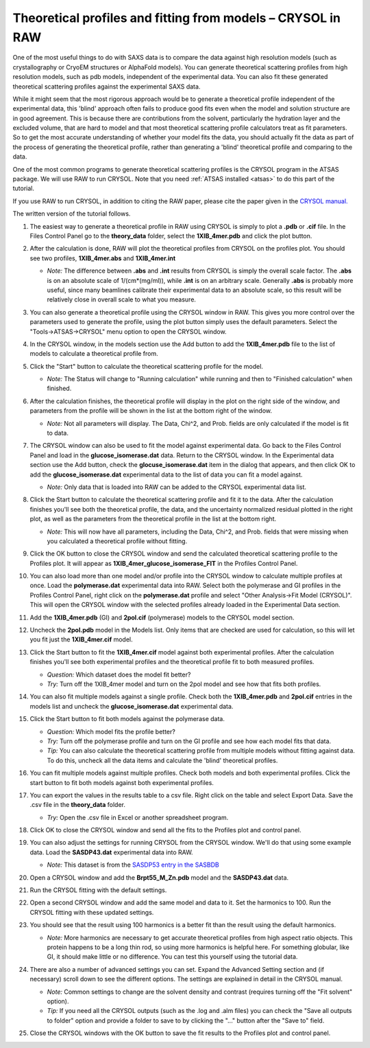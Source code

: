 Theoretical profiles and fitting from models – CRYSOL in RAW
^^^^^^^^^^^^^^^^^^^^^^^^^^^^^^^^^^^^^^^^^^^^^^^^^^^^^^^^^^^^^^^
.. _crysol_tutorial:

One of the most useful things to do with SAXS data is to compare the data
against high resolution models (such as crystallography or CryoEM structures or
AlphaFold models). You can generate theoretical scattering profiles from
high resolution models, such as pdb models, independent of the experimental
data. You can also fit these generated theoretical scattering profiles against
the experimental SAXS data.

While it might seem that the most rigorous approach would be to generate a
theoretical profile independent of the experimental data, this 'blind' approach
often fails to produce good fits even when the model and solution structure are
in good agreement. This is because there are contributions from the solvent,
particularly the hydration layer and the excluded volume, that are hard to model
and that most theoretical scattering profile calculators treat as fit parameters.
So to get the most accurate understanding of whether your model fits the data,
you should actually fit the data as part of the process of generating the
theoretical profile, rather than generating a 'blind' theoretical profile
and comparing to the data.

One of the most common programs to generate theoretical scattering profiles
is the CRYSOL program in the ATSAS package. We will use RAW to run CRYSOL. Note
that you need :ref:`ATSAS installed <atsas>` to do this part of the tutorial.

If you use RAW to run CRYSOL, in addition to citing the RAW paper, please
cite the paper given in the `CRYSOL manual. <https://www.embl-hamburg.de/biosaxs/crysol.html>`_

The written version of the tutorial follows.

#.  The easiest way to generate a theoretical profile in RAW using CRYSOL
    is simply to plot a **.pdb** or **.cif** file. In the Files Control
    Panel go to the **theory_data** folder, select the **1XIB_4mer.pdb**
    and click the plot button.

#.  After the calculation is done, RAW will plot the theoretical profiles
    from CRYSOL on the profiles plot. You should see two profiles,
    **1XIB_4mer.abs** and **1XIB_4mer.int**

    *   *Note:* The difference between **.abs** and **.int** results from CRYSOL
        is simply the overall scale factor. The **.abs** is on an absolute
        scale of 1/(cm*(mg/ml)), while **.int** is on an arbitrary scale.
        Generally **.abs** is probably more useful, since many beamlines
        calibrate their experimental data to an absolute scale, so this result
        will be relatively close in overall scale to what you measure.

    |theory_crysol_load_model_png|

#.  You can also generate a theoretical profile using the CRYSOL window in RAW.
    This gives you more control over the parameters used to generate the profile,
    using the plot button simply uses the default parameters. Select the
    "Tools->ATSAS->CRYSOL" menu option to open the CRYSOL window.

    |theory_crysol_menu_png|

#.  In the CRYSOL window, in the models section use the Add button to add
    the **1XIB_4mer.pdb** file to the list of models to calculate a theoretical
    profile from.

    |theory_crysol_model_add_png|

#.  Click the "Start" button to calculate the theoretical scattering profile
    for the model.

    *   *Note:* The Status will change to "Running calculation" while running
        and then to "Finished calculation" when finished.


    |theory_crysol_start_png|

#.  After the calculation finishes, the theoretical profile will display in the
    plot on the right side of the window, and parameters from the profile will
    be shown in the list at the bottom right of the window.

    *   *Note:* Not all parameters will display. The Data, Chi^2, and Prob.
        fields are only calculated if the model is fit to data.

    |theory_crysol_results1_png|

#.  The CRYSOL window can also be used to fit the model against experimental
    data. Go back to the Files Control Panel and load in the **glucose_isomerase.dat**
    data. Return to the CRYSOL window. In the Experimental data section use the
    Add button, check the **glocuse_isomerase.dat** item in the dialog that
    appears, and then click OK to add the **glucose_isomerase.dat** experimental data to the
    list of data you can fit a model against.

    *   *Note:* Only data that is loaded into RAW can be added to the CRYSOL
        experimental data list.

    |theory_crysol_data_add_png|

#.  Click the Start button to calculate the theoretical scattering profile and
    fit it to the data. After the calculation finishes you'll see both the
    theoretical profile, the data, and the uncertainty normalized residual
    plotted in the right plot, as well as the parameters from the theoretical
    profile in the list at the bottom right.

    *   *Note:* This will now have all parameters, including the Data, Chi^2, and
        Prob. fields that were missing when you calculated a theoretical profile
        without fitting.

    |theory_crysol_results2_png|

#.  Click the OK button to close the CRYSOL window and send the calculated
    theoretical scattering profile to the Profiles plot. It will appear as
    **1XIB_4mer_glucose_isomerase_FIT** in the Profiles Control Panel.

#.  You can also load more than one model and/or profile into the CRYSOL window
    to calculate multiple profiles at once. Load the **polymerase.dat**
    experimental data into RAW. Select both the polymerase and GI profiles in the
    Profiles Control Panel, right click on the **polymerase.dat** profile and select
    "Other Analysis->Fit Model (CRYSOL)". This will open the CRYSOL window with
    the selected profiles already loaded in the Experimental Data section.

    |theory_crysol_right_click_png|

#.  Add the **1XIB_4mer.pdb** (GI) and **2pol.cif** (polymerase) models to the
    CRYSOL model section.

#.  Uncheck the **2pol.pdb** model in the Models list. Only items that are checked
    are used for calculation, so this will let you fit just the **1XIB_4mer.cif**
    model.

    |theory_crysol_model_select_png|

#.  Click the Start button to fit the **1XIB_4mer.cif** model against both experimental
    profiles. After the calculation finishes you'll see both experimental profiles and the
    theoretical profile fit to both measured profiles.

    *   *Question:* Which dataset does the model fit better?

    *   *Try:* Turn off the 1XIB_4mer model and turn on the 2pol model and see
        how that fits both profiles.

    |theory_crysol_results3_png|

#.  You can also fit multiple models against a single profile. Check both
    the **1XIB_4mer.pdb** and **2pol.cif** entries in the models list
    and uncheck the **glucose_isomerase.dat** experimental data.

    |theory_crysol_data_select_png|

#.  Click the Start button to fit both models against the polymerase data.

    *   *Question:* Which model fits the profile better?

    *   *Try:*  Turn off the polymerase profile and turn on the GI profile
        and see how each model fits that data.

    *   *Tip:* You can also calculate the theoretical scattering profile from
        multiple models without fitting against data. To do this, uncheck all the
        data items and calculate the 'blind' theoretical profiles.

    |theory_crysol_results4_png|

#.  You can fit multiple models against multiple profiles. Check both models
    and both experimental profiles. Click the start button to fit both models
    against both experimental profiles.


#.  You can export the values in the results table to a csv file. Right click
    on the table and select Export Data. Save the .csv file in the **theory_data**
    folder.

    *   *Try:* Open the .csv file in Excel or another spreadsheet program.

    |theory_crysol_export_data_png|

#.  Click OK to close the CRYSOL window and send all the fits to the Profiles
    plot and control panel.

#.  You can also adjust the settings for running CRYSOL from the CRYSOL
    window. We'll do that using some example data. Load the **SASDP43.dat**
    experimental data into RAW.

    *   *Note:* This dataset is from the `SASDP53 entry in the SASBDB
        <https://www.sasbdb.org/data/SASDP53/>`_

#.  Open a CRYSOL window and add the **Brpt55_M_Zn.pdb** model and the
    **SASDP43.dat** data.

#.  Run the CRYSOL fitting with the default settings.

#.  Open a second CRYSOL window and add the same model and data to it.
    Set the harmonics to 100. Run the CRYSOL fitting with these updated settings.

    |theory_crysol_harmonics_png|

#.  You should see that the result using 100 harmonics is a better fit than the
    result using the default harmonics.

    *   *Note:* More harmonics are necessary to get accurate theoretical profiles
        from high aspect ratio objects. This protein happens to be a long thin
        rod, so using more harmonics is helpful here. For something globular, like
        GI, it should make little or no difference. You can test this yourself
        using the tutorial data.

    |theory_crysol_results5_png|

#.  There are also a number of advanced settings you can set. Expand the
    Advanced Setting section and (if necessary) scroll down to see the
    different options. The settings are explained in detail in the CRYSOL
    manual.

    *   *Note:* Common settings to change are the solvent density and contrast
        (requires turning off the "Fit solvent" option).

    *   *Tip:* If you need all the CRYSOL outputs (such as the .log and .alm files)
        you can check the "Save all outputs to folder" option and provide
        a folder to save to by clicking the "..." button after the "Save to" field.

    |theory_crysol_settings_png|

#.  Close the CRYSOL windows with the OK button to save the fit results to
    the Profiles plot and control panel.


.. |theory_crysol_load_model_png| image:: images/theory_crysol_load_model.png
    :target: ../_images/theory_crysol_load_model.png

.. |theory_crysol_menu_png| image:: images/theory_crysol_menu.png
    :target: ../_images/theory_crysol_menu.png
    :width: 400 px

.. |theory_crysol_model_add_png| image:: images/theory_crysol_model_add.png
    :target: ../_images/theory_crysol_model_add.png

.. |theory_crysol_start_png| image:: images/theory_crysol_start.png
    :target: ../_images/theory_crysol_start.png
    :width: 300 px

.. |theory_crysol_results1_png| image:: images/theory_crysol_results1.png
    :target: ../_images/theory_crysol_results1.png

.. |theory_crysol_data_add_png| image:: images/theory_crysol_data_add.png
    :target: ../_images/theory_crysol_data_add.png

.. |theory_crysol_results2_png| image:: images/theory_crysol_results2.png
    :target: ../_images/theory_crysol_results2.png

.. |theory_crysol_right_click_png| image:: images/theory_crysol_right_click.png
    :target: ../_images/theory_crysol_right_click.png
    :width: 400 px

.. |theory_crysol_model_select_png| image:: images/theory_crysol_model_select.png
    :target: ../_images/theory_crysol_model_select.png
    :width: 300 px

.. |theory_crysol_results3_png| image:: images/theory_crysol_results3.png
    :target: ../_images/theory_crysol_results3.png

.. |theory_crysol_data_select_png| image:: images/theory_crysol_data_select.png
    :target: ../_images/theory_crysol_data_select.png
    :width: 300 px

.. |theory_crysol_results4_png| image:: images/theory_crysol_results4.png
    :target: ../_images/theory_crysol_results4.png

.. |theory_crysol_export_data_png| image:: images/theory_crysol_export_data.png
    :target: ../_images/theory_crysol_export_data.png

.. |theory_crysol_harmonics_png| image:: images/theory_crysol_harmonics.png
    :target: ../_images/theory_crysol_harmonics.png
    :width: 300 px

.. |theory_crysol_results5_png| image:: images/theory_crysol_results5.png
    :target: ../_images/theory_crysol_results5.png

.. |theory_crysol_settings_png| image:: images/theory_crysol_settings.png
    :target: ../_images/theory_crysol_settings.png
    :width: 300 px
